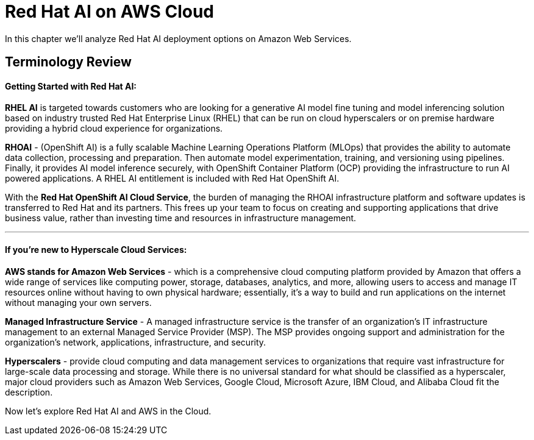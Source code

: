 = Red Hat AI on AWS Cloud

In this chapter we'll analyze Red Hat AI deployment options on Amazon Web Services.  

== Terminology Review

==== Getting Started with Red Hat AI:  

*RHEL AI* is targeted towards customers who are looking for a generative AI model fine tuning and model inferencing solution based on industry trusted Red Hat Enterprise Linux (RHEL) that can be run on cloud hyperscalers or on premise hardware providing a hybrid cloud experience for organizations.

*RHOAI* - (OpenShift AI) is a fully scalable Machine Learning Operations Platform (MLOps) that provides the ability to automate data collection, processing and preparation. Then automate model experimentation, training, and versioning using pipelines. Finally, it provides AI model inference securely, with OpenShift Container Platform  (OCP) providing the infrastructure to run AI powered applications.  A RHEL AI entitlement is included with Red Hat OpenShift AI. 

With the *Red Hat OpenShift AI Cloud Service*, the burden of managing the RHOAI infrastructure platform and software updates is transferred to Red Hat and its partners. This frees up your team to focus on creating and supporting applications that drive business value, rather than investing time and resources in infrastructure management.

'''

==== If you're new to Hyperscale Cloud Services:

*AWS stands for Amazon Web Services* - which is a comprehensive cloud computing platform provided by Amazon that offers a wide range of services like computing power, storage, databases, analytics, and more, allowing users to access and manage IT resources online without having to own physical hardware; essentially, it's a way to build and run applications on the internet without managing your own servers.

*Managed Infrastructure Service* - A managed infrastructure service is the transfer of an organization's IT infrastructure management to an external Managed Service Provider (MSP). The MSP provides ongoing support and administration for the organization's network, applications, infrastructure, and security.

*Hyperscalers* - provide cloud computing and data management services to organizations that require vast infrastructure for large-scale data processing and storage. While there is no universal standard for what should be classified as a hyperscaler, major cloud providers such as Amazon Web Services, Google Cloud, Microsoft Azure, IBM Cloud, and Alibaba Cloud fit the description.

Now let's explore Red Hat AI and AWS in the Cloud. 



